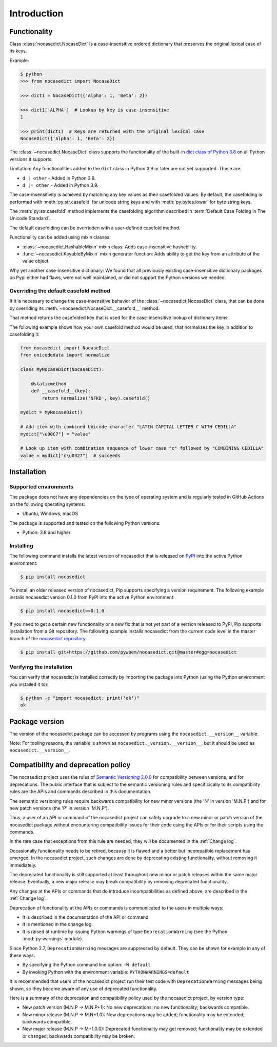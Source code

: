 
.. _`Introduction`:

Introduction
============


.. _`Functionality`:

Functionality
-------------

Class :class:`nocasedict.NocaseDict` is a case-insensitive ordered dictionary
that preserves the original lexical case of its keys.

Example:

.. code-block:: bash

    $ python
    >>> from nocasedict import NocaseDict

    >>> dict1 = NocaseDict({'Alpha': 1, 'Beta': 2})

    >>> dict1['ALPHA']  # Lookup by key is case-insensitive
    1

    >>> print(dict1)  # Keys are returned with the original lexical case
    NocaseDict({'Alpha': 1, 'Beta': 2})

The :class:`~nocasedict.NocaseDict` class supports the functionality of the
built-in `dict class of Python 3.8`_ on all Python versions it supports.

Limitation: Any functionalities added to the ``dict`` class in Python 3.9 or
later are not yet supported. These are:

* ``d | other`` - Added in Python 3.9.
* ``d |= other`` - Added in Python 3.9.

.. _dict class of Python 3.8: https://docs.python.org/3.8/library/stdtypes.html#dict

The case-insensitivity is achieved by matching any key values as their
casefolded values. By default, the casefolding is performed with
:meth:`py:str.casefold` for unicode string keys and with :meth:`py:bytes.lower`
for byte string keys.

The :meth:`py:str.casefold` method implements the casefolding
algorithm described in :term:`Default Case Folding in The Unicode Standard`.

The default casefolding can be overridden with a user-defined casefold method.

Functionality can be added using mixin classes:

* :class:`~nocasedict.HashableMixin` mixin class: Adds case-insensitive
  hashability.

* :func:`~nocasedict.KeyableByMixin` mixin generator function: Adds ability
  to get the key from an attribute of the value object.

Why yet another case-insensitive dictionary: We found that all previously
existing case-insensitive dictionary packages on Pypi either had flaws, were
not well maintained, or did not support the Python versions we needed.


.. _`Overriding the default casefold method`:

Overriding the default casefold method
^^^^^^^^^^^^^^^^^^^^^^^^^^^^^^^^^^^^^^

If it is necessary to change the case-insensitive behavior of the
:class:`~nocasedict.NocaseDict` class, that can be done by overriding its
:meth:`~nocasedict.NocaseDict.__casefold__` method.

That method returns the casefolded key that is used for the case-insensitive
lookup of dictionary items.

The following example shows how your own casefold method would
be used, that normalizes the key in addition to casefolding it:


.. code-block:: python

    from nocasedict import NocaseDict
    from unicodedata import normalize

    class MyNocaseDict(NocaseDict):

        @staticmethod
        def __casefold__(key):
            return normalize('NFKD', key).casefold()

    mydict = MyNocaseDict()

    # Add item with combined Unicode character "LATIN CAPITAL LETTER C WITH CEDILLA"
    mydict["\u00C7"] = "value"

    # Look up item with combination sequence of lower case "c" followed by "COMBINING CEDILLA"
    value = mydict["c\u0327"]  # succeeds


.. _`Installation`:

Installation
------------


.. _`Supported environments`:

Supported environments
^^^^^^^^^^^^^^^^^^^^^^

The package does not have any dependencies on the type of operating system and
is regularly tested in GitHub Actions on the following operating systems:

* Ubuntu, Windows, macOS

The package is supported and tested on the following Python versions:

* Python: 3.8 and higher


.. _`Installing`:

Installing
^^^^^^^^^^

The following command installs the latest version of nocasedict that is
released on `PyPI`_ into the active Python environment:

.. code-block:: bash

    $ pip install nocasedict

To install an older released version of nocasedict, Pip supports specifying a
version requirement. The following example installs nocasedict version 0.1.0
from PyPI into the active Python environment:

.. code-block:: bash

    $ pip install nocasedict==0.1.0

If you need to get a certain new functionality or a new fix that is not yet part
of a version released to PyPI, Pip supports installation from a Git repository.
The following example installs nocasedict from the current code level in the
master branch of the `nocasedict repository`_:

.. code-block:: bash

    $ pip install git+https://github.com/pywbem/nocasedict.git@master#egg=nocasedict

.. _nocasedict repository: https://github.com/pywbem/nocasedict
.. _PyPI: https://pypi.python.org/pypi


.. _`Verifying the installation`:

Verifying the installation
^^^^^^^^^^^^^^^^^^^^^^^^^^

You can verify that nocasedict is installed correctly by
importing the package into Python (using the Python environment you installed
it to):

.. code-block:: bash

    $ python -c "import nocasedict; print('ok')"
    ok


.. _`Package version`:

Package version
---------------

The version of the nocasedict package can be accessed by
programs using the ``nocasedict.__version__`` variable:

.. autodata:: nocasedict._version.__version__

Note: For tooling reasons, the variable is shown as
``nocasedict._version.__version__``, but it should be used as
``nocasedict.__version__``.


.. _`Compatibility and deprecation policy`:

Compatibility and deprecation policy
------------------------------------

The nocasedict project uses the rules of
`Semantic Versioning 2.0.0`_ for compatibility between versions, and for
deprecations. The public interface that is subject to the semantic versioning
rules and specificically to its compatibility rules are the APIs and commands
described in this documentation.

.. _Semantic Versioning 2.0.0: https://semver.org/spec/v2.0.0.html

The semantic versioning rules require backwards compatibility for new minor
versions (the 'N' in version 'M.N.P') and for new patch versions (the 'P' in
version 'M.N.P').

Thus, a user of an API or command of the nocasedict project
can safely upgrade to a new minor or patch version of the
nocasedict package without encountering compatibility
issues for their code using the APIs or for their scripts using the commands.

In the rare case that exceptions from this rule are needed, they will be
documented in the :ref:`Change log`.

Occasionally functionality needs to be retired, because it is flawed and a
better but incompatible replacement has emerged. In the
nocasedict project, such changes are done by deprecating
existing functionality, without removing it immediately.

The deprecated functionality is still supported at least throughout new minor
or patch releases within the same major release. Eventually, a new major
release may break compatibility by removing deprecated functionality.

Any changes at the APIs or commands that do introduce
incompatibilities as defined above, are described in the :ref:`Change log`.

Deprecation of functionality at the APIs or commands is
communicated to the users in multiple ways:

* It is described in the documentation of the API or command

* It is mentioned in the change log.

* It is raised at runtime by issuing Python warnings of type
  ``DeprecationWarning`` (see the Python :mod:`py:warnings` module).

Since Python 2.7, ``DeprecationWarning`` messages are suppressed by default.
They can be shown for example in any of these ways:

* By specifying the Python command line option: ``-W default``
* By invoking Python with the environment variable: ``PYTHONWARNINGS=default``

It is recommended that users of the nocasedict project
run their test code with ``DeprecationWarning`` messages being shown, so they
become aware of any use of deprecated functionality.

Here is a summary of the deprecation and compatibility policy used by
the nocasedict project, by version type:

* New patch version (M.N.P -> M.N.P+1): No new deprecations; no new
  functionality; backwards compatible.
* New minor release (M.N.P -> M.N+1.0): New deprecations may be added;
  functionality may be extended; backwards compatible.
* New major release (M.N.P -> M+1.0.0): Deprecated functionality may get
  removed; functionality may be extended or changed; backwards compatibility
  may be broken.
